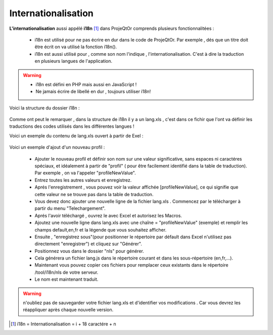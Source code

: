 .. raw:: latex

.. title:: Internationalization

Internationalisation
--------------------------
**L'internationalisation** aussi appélé **i18n** [#f1]_ dans ProjeQtOr comprends plusieurs fonctionnalitées :

    - i18n est utilisé pour ne pas écrire en dur dans le code de ProjeQtOr. Par exemple , dés que un titre doit être écrit on va utilisé la fonction i18n().
    
    - i18n est aussi utilisé pour , comme son nom l'indique , l'internationalisation. C'est à dire la traduction en plusieurs langues de l'application.
    
.. warning::
 
    - i18n est défini en PHP mais aussi en JavaScript !
             
    - Ne jamais écrire de libellé en dur , toujours utiliser i18n!

Voici la structure du dossier i18n :

    .. figure:: /images/GUI/internationalisation.png

Comme ont peut le remarquer , dans la structure de i18n il y a un lang.xls , c'est dans ce fichir que l'ont va définir les traductions des codes utilisés dans les différentes langues !

Voici un exemple du contenu de lang.xls ouvert à partir de Exel :

    .. figure:: /images/GUI/internationalisationexel.png

Voici un exemple d'ajout d'un nouveau profil :

    - Ajouter le nouveau profil et définir son nom sur une valeur significative, sans espaces ni caractéres spéciaux, et idéalement à partir de "profil" ( pour être facilement identifié dans la table de traduction).
      Par exemple , on va l'appeler "profileNewValue".
     
    - Entrez toutes les autres valeurs et enregistrez. 
    
    - Aprés l'enregistrement , vous pouvez voir la valeur affichée [profileNewValue], ce qui signifie que cette valeur ne se trouve pas dans la table de traduction.
    
    - Vous devez donc ajouter une nouvelle ligne de la fichier lang.xls . Commencez par le télécharger à partir du menu "Telechargement".
    
    - Aprés l'avoir téléchargé , ouvrez le avec Excel et autorisez les Macros.
    
    - Ajoutez une nouvelle ligne dans lang.xls avec une chaîne = "profileNewValue" (exemple) et remplir les champs default,en,fr et la légende que vous souhaitez afficher.
    
    - Ensuite , "enregistrez sous"(pour positionner le répertoire par défault dans Excel n'utilisez pas directement "enregistrer") et cliquez sur "Générer".
    
    - Positionnez vous dans le dossier "nls" pour générer.
    
    - Cela générera un fichier lang.js dans le répertoire courant et dans les sous-répertoire (en,fr,...).
    
    - Maintenant vous pouvez copier ces fichiers pour remplacer ceux existants dans le répertoire /tool/i18n/nls de votre serveur.
    
    - Le nom est maintenant traduit.
    
.. warning:: n'oubliez pas de sauvegarder votre fichier lang.xls et d'identifier vos modifications . Car vous devrez les réappliquer après chaque nouvelle version.

.. [#f1] i18n = Internationalisation = i + 18 caractére + n